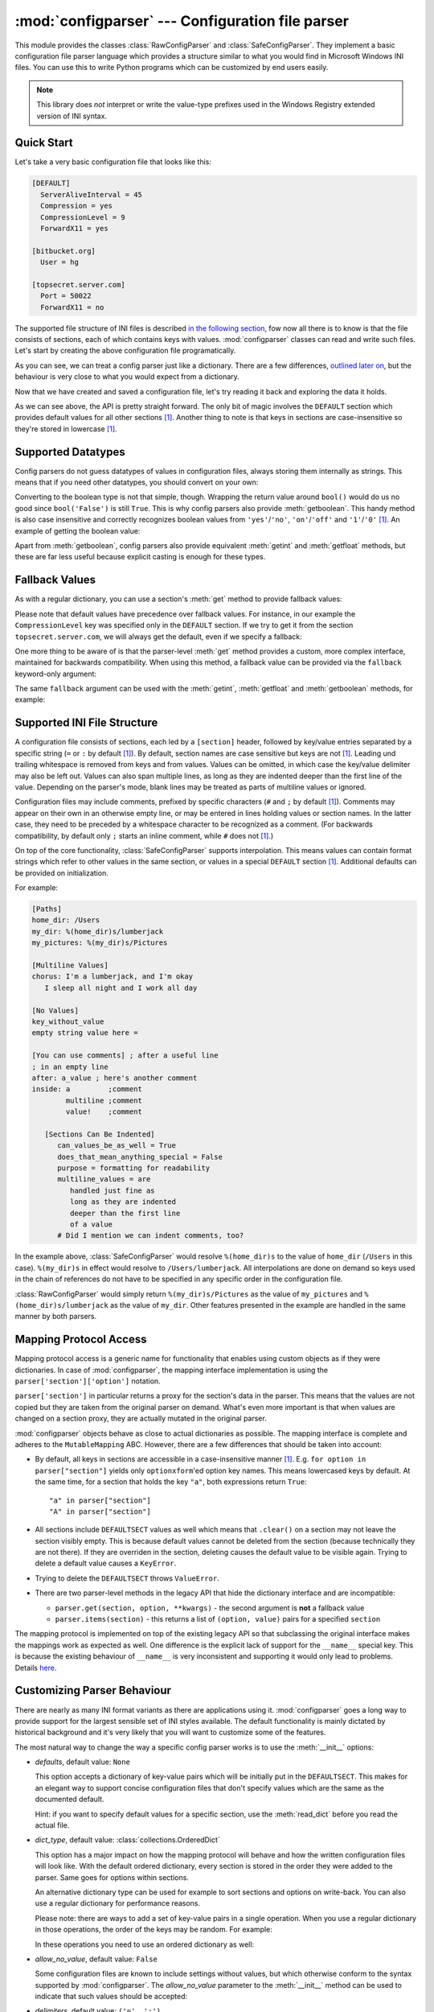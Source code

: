 :mod:`configparser` --- Configuration file parser
=================================================

.. module:: configparser
   :synopsis: Configuration file parser.

.. moduleauthor:: Ken Manheimer <klm@zope.com>
.. moduleauthor:: Barry Warsaw <bwarsaw@python.org>
.. moduleauthor:: Eric S. Raymond <esr@thyrsus.com>
.. moduleauthor:: Łukasz Langa <lukasz@langa.pl>
.. sectionauthor:: Christopher G. Petrilli <petrilli@amber.org>
.. sectionauthor:: Łukasz Langa <lukasz@langa.pl>

.. index::
   pair: .ini; file
   pair: configuration; file
   single: ini file
   single: Windows ini file

This module provides the classes :class:`RawConfigParser` and
:class:`SafeConfigParser`.  They implement a basic configuration file parser
language which provides a structure similar to what you would find in Microsoft
Windows INI files.  You can use this to write Python programs which can be
customized by end users easily.

.. note::

   This library does *not* interpret or write the value-type prefixes used in
   the Windows Registry extended version of INI syntax.

.. seealso::

   Module :mod:`shlex`
      Support for a creating Unix shell-like mini-languages which can be used
      as an alternate format for application configuration files.


Quick Start
-----------

Let's take a very basic configuration file that looks like this:

.. code-block:: ini

   [DEFAULT]
     ServerAliveInterval = 45
     Compression = yes
     CompressionLevel = 9
     ForwardX11 = yes

   [bitbucket.org]
     User = hg

   [topsecret.server.com]
     Port = 50022
     ForwardX11 = no

The supported file structure of INI files is described `in the following section
<#supported-ini-file-structure>`_, fow now all there is to know is that the file
consists of sections, each of which contains keys with values.
:mod:`configparser` classes can read and write such files.  Let's start by
creating the above configuration file programatically.

.. doctest::

   >>> import configparser
   >>> config = configparser.RawConfigParser()
   >>> config['DEFAULT'] = {'ServerAliveInterval': '45',
   ...                      'Compression': 'yes',
   ...                      'CompressionLevel': '9'}
   >>> config['bitbucket.org'] = {}
   >>> config['bitbucket.org']['User'] = 'hg'
   >>> config['topsecret.server.com'] = {}
   >>> topsecret = config['topsecret.server.com']
   >>> topsecret['Port'] = '50022'     # mutates the parser
   >>> topsecret['ForwardX11'] = 'no'  # same here
   >>> config['DEFAULT']['ForwardX11'] = 'yes'
   >>> with open('example.ini', 'w') as configfile:
   ...   config.write(configfile)
   ...

As you can see, we can treat a config parser just like a dictionary.  There are
a few differences, `outlined later on <#mapping-protocol-access>`_, but the
behaviour is very close to what you would expect from a dictionary.

Now that we have created and saved a configuration file, let's try reading it
back and exploring the data it holds.

.. doctest::

   >>> import configparser
   >>> config = configparser.RawConfigParser()
   >>> config.sections()
   []
   >>> config.read('example.ini')
   ['example.ini']
   >>> config.sections()
   ['bitbucket.org', 'topsecret.server.com']
   >>> 'bitbucket.org' in config
   True
   >>> 'bytebong.com' in config
   False
   >>> config['bitbucket.org']['User']
   'hg'
   >>> config['DEFAULT']['Compression']
   'yes'
   >>> topsecret = config['topsecret.server.com']
   >>> topsecret['ForwardX11']
   'no'
   >>> topsecret['Port']
   '50022'
   >>> for key in config['bitbucket.org']: print(key)
   ...
   user
   compressionlevel
   serveraliveinterval
   compression
   forwardx11
   >>> config['bitbucket.org']['ForwardX11']
   'yes'

As we can see above, the API is pretty straight forward.  The only bit of magic
involves the ``DEFAULT`` section which provides default values for all other
sections [1]_.  Another thing to note is that keys in sections are
case-insensitive so they're stored in lowercase [1]_.


Supported Datatypes
-------------------

Config parsers do not guess datatypes of values in configuration files, always
storing them internally as strings.  This means that if you need other
datatypes, you should convert on your own:

.. doctest::

   >>> int(topsecret['Port'])
   50022
   >>> float(topsecret['CompressionLevel'])
   9.0

Converting to the boolean type is not that simple, though.  Wrapping the return
value around ``bool()`` would do us no good since ``bool('False')`` is still
``True``.  This is why config parsers also provide :meth:`getboolean`.  This
handy method is also case insensitive and correctly recognizes boolean values
from ``'yes'``/``'no'``, ``'on'``/``'off'`` and ``'1'``/``'0'`` [1]_.  An
example of getting the boolean value:

.. doctest::

   >>> topsecret.getboolean('ForwardX11')
   False
   >>> config['bitbucket.org'].getboolean('ForwardX11')
   True
   >>> config.getboolean('bitbucket.org', 'Compression')
   True

Apart from :meth:`getboolean`, config parsers also provide equivalent
:meth:`getint` and :meth:`getfloat` methods, but these are far less useful
because explicit casting is enough for these types.


Fallback Values
---------------

As with a regular dictionary, you can use a section's :meth:`get` method to
provide fallback values:

.. doctest::

   >>> topsecret.get('Port')
   '50022'
   >>> topsecret.get('CompressionLevel')
   '9'
   >>> topsecret.get('Cipher')
   >>> topsecret.get('Cipher', '3des-cbc')
   '3des-cbc'

Please note that default values have precedence over fallback values.  For
instance, in our example the ``CompressionLevel`` key was specified only in the
``DEFAULT`` section.  If we try to get it from the section
``topsecret.server.com``, we will always get the default, even if we specify a
fallback:

.. doctest::

   >>> topsecret.get('CompressionLevel', '3')
   '9'

One more thing to be aware of is that the parser-level :meth:`get` method
provides a custom, more complex interface, maintained for backwards
compatibility.  When using this method, a fallback value can be provided via the
``fallback`` keyword-only argument:

.. doctest::

   >>> config.get('bitbucket.org', 'monster',
   ...            fallback='No such things as monsters')
   'No such things as monsters'

The same ``fallback`` argument can be used with the :meth:`getint`,
:meth:`getfloat` and :meth:`getboolean` methods, for example:

.. doctest::

   >>> 'BatchMode' in topsecret
   False
   >>> topsecret.getboolean('BatchMode', fallback=True)
   True
   >>> config['DEFAULT']['BatchMode'] = 'no'
   >>> topsecret.getboolean('BatchMode', fallback=True)
   False


Supported INI File Structure
----------------------------

A configuration file consists of sections, each led by a ``[section]`` header,
followed by key/value entries separated by a specific string (``=`` or ``:`` by
default [1]_).  By default, section names are case sensitive but keys are not
[1]_.  Leading und trailing whitespace is removed from keys and from values.
Values can be omitted, in which case the key/value delimiter may also be left
out.  Values can also span multiple lines, as long as they are indented deeper
than the first line of the value.  Depending on the parser's mode, blank lines
may be treated as parts of multiline values or ignored.

Configuration files may include comments, prefixed by specific characters (``#``
and ``;`` by default [1]_).  Comments may appear on their own in an otherwise
empty line, or may be entered in lines holding values or section names.  In the
latter case, they need to be preceded by a whitespace character to be recognized
as a comment.  (For backwards compatibility, by default only ``;`` starts an
inline comment, while ``#`` does not [1]_.)

On top of the core functionality, :class:`SafeConfigParser` supports
interpolation.  This means values can contain format strings which refer to
other values in the same section, or values in a special ``DEFAULT`` section
[1]_.  Additional defaults can be provided on initialization.

For example:

.. code-block:: ini

   [Paths]
   home_dir: /Users
   my_dir: %(home_dir)s/lumberjack
   my_pictures: %(my_dir)s/Pictures

   [Multiline Values]
   chorus: I'm a lumberjack, and I'm okay
      I sleep all night and I work all day

   [No Values]
   key_without_value
   empty string value here =

   [You can use comments] ; after a useful line
   ; in an empty line
   after: a_value ; here's another comment
   inside: a         ;comment
           multiline ;comment
           value!    ;comment

      [Sections Can Be Indented]
         can_values_be_as_well = True
         does_that_mean_anything_special = False
         purpose = formatting for readability
         multiline_values = are
            handled just fine as
            long as they are indented
            deeper than the first line
            of a value
         # Did I mention we can indent comments, too?

In the example above, :class:`SafeConfigParser` would resolve ``%(home_dir)s``
to the value of ``home_dir`` (``/Users`` in this case).  ``%(my_dir)s`` in
effect would resolve to ``/Users/lumberjack``.  All interpolations are done on
demand so keys used in the chain of references do not have to be specified in
any specific order in the configuration file.

:class:`RawConfigParser` would simply return ``%(my_dir)s/Pictures`` as the
value of ``my_pictures`` and ``%(home_dir)s/lumberjack`` as the value of
``my_dir``.  Other features presented in the example are handled in the same
manner by both parsers.


Mapping Protocol Access
-----------------------

.. versionadded:: 3.2

Mapping protocol access is a generic name for functionality that enables using
custom objects as if they were dictionaries.  In case of :mod:`configparser`,
the mapping interface implementation is using the
``parser['section']['option']`` notation.

``parser['section']`` in particular returns a proxy for the section's data in
the parser.  This means that the values are not copied but they are taken from
the original parser on demand.  What's even more important is that when values
are changed on a section proxy, they are actually mutated in the original
parser.

:mod:`configparser` objects behave as close to actual dictionaries as possible.
The mapping interface is complete and adheres to the ``MutableMapping`` ABC.
However, there are a few differences that should be taken into account:

* By default, all keys in sections are accessible in a case-insensitive manner
  [1]_.  E.g. ``for option in parser["section"]`` yields only ``optionxform``'ed
  option key names.  This means lowercased keys by default.  At the same time,
  for a section that holds the key ``"a"``, both expressions return ``True``::

     "a" in parser["section"]
     "A" in parser["section"]

* All sections include ``DEFAULTSECT`` values as well which means that
  ``.clear()`` on a section may not leave the section visibly empty.  This is
  because default values cannot be deleted from the section (because technically
  they are not there).  If they are overriden in the section, deleting causes
  the default value to be visible again.  Trying to delete a default value
  causes a ``KeyError``.

* Trying to delete the ``DEFAULTSECT`` throws ``ValueError``.

* There are two parser-level methods in the legacy API that hide the dictionary
  interface and are incompatible:

  * ``parser.get(section, option, **kwargs)`` - the second argument is **not** a
    fallback value

  * ``parser.items(section)`` - this returns a list of ``(option, value)`` pairs
    for a specified ``section``

The mapping protocol is implemented on top of the existing legacy API so that
subclassing the original interface makes the mappings work as expected as well.
One difference is the explicit lack of support for the ``__name__`` special key.
This is because the existing behaviour of ``__name__`` is very inconsistent and
supporting it would only lead to problems.  Details `here
<http://mail.python.org/pipermail/python-dev/2010-July/102556.html>`_.


Customizing Parser Behaviour
----------------------------

There are nearly as many INI format variants as there are applications using it.
:mod:`configparser` goes a long way to provide support for the largest sensible
set of INI styles available.  The default functionality is mainly dictated by
historical background and it's very likely that you will want to customize some
of the features.

The most natural way to change the way a specific config parser works is to use
the :meth:`__init__` options:

* *defaults*, default value: ``None``

  This option accepts a dictionary of key-value pairs which will be initially
  put in the ``DEFAULTSECT``.  This makes for an elegant way to support concise
  configuration files that don't specify values which are the same as the
  documented default.

  Hint: if you want to specify default values for a specific section, use the
  :meth:`read_dict` before you read the actual file.

* *dict_type*, default value: :class:`collections.OrderedDict`

  This option has a major impact on how the mapping protocol will behave and how
  the written configuration files will look like.  With the default ordered
  dictionary, every section is stored in the order they were added to the
  parser.  Same goes for options within sections.

  An alternative dictionary type can be used for example to sort sections and
  options on write-back.  You can also use a regular dictionary for performance
  reasons.

  Please note: there are ways to add a set of key-value pairs in a single
  operation.  When you use a regular dictionary in those operations, the order
  of the keys may be random.  For example:

  .. doctest::

     >>> parser = configparser.RawConfigParser()
     >>> parser.read_dict({'section1': {'key1': 'value1',
     ...                                'key2': 'value2',
     ...                                'key3': 'value3'},
     ...                   'section2': {'keyA': 'valueA',
     ...                                'keyB': 'valueB',
     ...                                'keyC': 'valueC'},
     ...                   'section3': {'foo': 'x',
     ...                                'bar': 'y',
     ...                                'baz': 'z'}
     ... })
     >>> parser.sections()
     ['section3', 'section2', 'section1']
     >>> [option for option in parser['section3']]
     ['baz', 'foo', 'bar']

  In these operations you need to use an ordered dictionary as well:

  .. doctest::

     >>> from collections import OrderedDict
     >>> parser = configparser.RawConfigParser()
     >>> parser.read_dict(
     ...   OrderedDict((
     ...     ('s1',
     ...      OrderedDict((
     ...        ('1', '2'),
     ...        ('3', '4'),
     ...        ('5', '6'),
     ...      ))
     ...     ),
     ...     ('s2',
     ...      OrderedDict((
     ...        ('a', 'b'),
     ...        ('c', 'd'),
     ...        ('e', 'f'),
     ...      ))
     ...     ),
     ...   ))
     ... )
     >>> parser.sections()
     ['s1', 's2']
     >>> [option for option in parser['s1']]
     ['1', '3', '5']
     >>> [option for option in parser['s2'].values()]
     ['b', 'd', 'f']

* *allow_no_value*, default value: ``False``

  Some configuration files are known to include settings without values, but
  which otherwise conform to the syntax supported by :mod:`configparser`.  The
  *allow_no_value* parameter to the :meth:`__init__` method can be used to
  indicate that such values should be accepted:

  .. doctest::

     >>> import configparser

     >>> sample_config = """
     ... [mysqld]
     ...   user = mysql
     ...   pid-file = /var/run/mysqld/mysqld.pid
     ...   skip-external-locking
     ...   old_passwords = 1
     ...   skip-bdb
     ...   skip-innodb # we don't need ACID today
     ... """
     >>> config = configparser.RawConfigParser(allow_no_value=True)
     >>> config.read_string(sample_config)

     >>> # Settings with values are treated as before:
     >>> config["mysqld"]["user"]
     'mysql'

     >>> # Settings without values provide None:
     >>> config["mysqld"]["skip-bdb"]

     >>> # Settings which aren't specified still raise an error:
     >>> config["mysqld"]["does-not-exist"]
     Traceback (most recent call last):
       ...
     KeyError: 'does-not-exist'

* *delimiters*, default value: ``('=', ':')``

  Delimiters are substrings that delimit keys from values within a section. The
  first occurence of a delimiting substring on a line is considered a delimiter.
  This means values (but not keus) can contain substrings that are in the
  *delimiters*.

  See also the *space_around_delimiters* argument to
  :meth:`RawConfigParser.write`.

* *comment_prefixes*, default value: ``_COMPATIBLE`` (``'#'`` valid on empty
  lines, ``';'`` valid also on non-empty lines)

  Comment prefixes are substrings that indicate the start of a valid comment
  within a config file.  The peculiar default value allows for comments starting
  with ``'#'`` or ``';'`` but only the latter can be used in a non-empty line.
  This is obviously dictated by backwards compatibiliy.  A more predictable
  approach would be to specify prefixes as ``('#', ';')`` which will allow for
  both prefixes to be used in non-empty lines.

  Please note that config parsers don't support escaping of comment prefixes so
  leaving characters out of *comment_prefixes* is a way of ensuring they can be
  used as parts of keys or values.

* *strict*, default value: ``False``

  If set to ``True``, the parser will not allow for any section or option
  duplicates while reading from a single source (using :meth:`read_file`,
  :meth:`read_string` or :meth:`read_dict`).  The default is ``False`` only
  because of backwards compatibility reasons.  It is recommended to use strict
  parsers in new applications.

* *empty_lines_in_values*, default value: ``True``

  In config parsers, values can be multiline as long as they are indented deeper
  than the key that holds them.  By default parsers also let empty lines to be
  parts of values.  At the same time, keys can be arbitrarily indented
  themselves to improve readability.  In consequence, when configuration files
  get big and complex, it is easy for the user to lose track of the file
  structure. Take for instance:

  .. code-block:: ini

     [Section]
     key = multiline
       value with a gotcha

      this = is still a part of the multiline value of 'key'


  This can be especially problematic for the user to see if she's using a
  proportional font to edit the file.  That is why when your application does
  not need values with empty lines, you should consider disallowing them.  This
  will make empty lines split keys every time.  In the example above, it would
  produce two keys, ``key`` and ``this``.


More advanced customization may be achieved by overriding default values of the
following parser members:

* `RawConfigParser.BOOLEAN_STATES`

  By default when using :meth:`getboolean`, config parsers consider the
  following values ``True``: ``'1'``, ``'yes'``, ``'true'``, ``'on'`` and the
  following values ``False``: ``'0'``, ``'no'``, ``'false'``, ``'off'``.  You
  can override this by specifying a custom dictionary of strings and their
  boolean outcomes. For example:

  .. doctest::

     >>> custom = configparser.RawConfigParser()
     >>> custom['section1'] = {'funky': 'nope'}
     >>> custom['section1'].getboolean('funky')
     Traceback (most recent call last):
     ...
     ValueError: Not a boolean: nope
     >>> custom.BOOLEAN_STATES = {'sure': True, 'nope': False}
     >>> custom['section1'].getboolean('funky')
     False

  Other typical boolean pairs include ``accept``/``reject`` or
  ``enabled``/``disabled``.

* :meth:`RawConfigParser.optionxform`

  This is a method that transforms option names on every read or set operation.
  By default it converts the name to lowercase.  This also means that when a
  configuration file gets written, all keys will be lowercase.  If you find that
  behaviour unsuitable, you can override this method.  For example:

  .. doctest::

     >>> config = """
     ... [Section1]
     ... Key = Value
     ...
     ... [Section2]
     ... AnotherKey = Value
     ... """
     >>> typical = configparser.RawConfigParser()
     >>> typical.read_string(config)
     >>> list(typical['Section1'].keys())
     ['key']
     >>> list(typical['Section2'].keys())
     ['anotherkey']
     >>> custom = configparser.RawConfigParser()
     >>> custom.optionxform = lambda option: option
     >>> custom.read_string(config)
     >>> list(custom['Section1'].keys())
     ['Key']
     >>> list(custom['Section2'].keys())
     ['AnotherKey']


Legacy API Examples
-------------------

Mainly because of backwards compatibility concerns, :mod:`configparser` provides
also a legacy API with explicit ``get``/``set`` methods.  While there are valid
use cases for the methods outlined below, mapping protocol access is preferred
for new projects.  The legacy API is at times more advanced, low-level and
downright counterintuitive.

An example of writing to a configuration file::

   import configparser

   config = configparser.RawConfigParser()

   # Please note that using RawConfigParser's and the raw mode of
   # ConfigParser's respective set functions, you can assign non-string values
   # to keys internally, but will receive an error when attempting to write to
   # a file or when you get it in non-raw mode. Setting values using the
   # mapping protocol or SafeConfigParser's set() does not allow such
   # assignments to take place.
   config.add_section('Section1')
   config.set('Section1', 'int', '15')
   config.set('Section1', 'bool', 'true')
   config.set('Section1', 'float', '3.1415')
   config.set('Section1', 'baz', 'fun')
   config.set('Section1', 'bar', 'Python')
   config.set('Section1', 'foo', '%(bar)s is %(baz)s!')

   # Writing our configuration file to 'example.cfg'
   with open('example.cfg', 'w') as configfile:
       config.write(configfile)

An example of reading the configuration file again::

   import configparser

   config = configparser.RawConfigParser()
   config.read('example.cfg')

   # getfloat() raises an exception if the value is not a float
   # getint() and getboolean() also do this for their respective types
   float = config.getfloat('Section1', 'float')
   int = config.getint('Section1', 'int')
   print(float + int)

   # Notice that the next output does not interpolate '%(bar)s' or '%(baz)s'.
   # This is because we are using a RawConfigParser().
   if config.getboolean('Section1', 'bool'):
       print(config.get('Section1', 'foo'))

To get interpolation, you will need to use a :class:`SafeConfigParser` or, if
you absolutely have to, a :class:`ConfigParser`::

   import configparser

   cfg = configparser.SafeConfigParser()
   cfg.read('example.cfg')

   # Set the optional `raw` argument of get() to True if you wish to disable
   # interpolation in a single get operation.
   print(cfg.get('Section1', 'foo', raw=False)) # -> "Python is fun!"
   print(cfg.get('Section1', 'foo', raw=True))  # -> "%(bar)s is %(baz)s!"

   # The optional `vars` argument is a dict with members that will take
   # precedence in interpolation.
   print(cfg.get('Section1', 'foo', vars={'bar': 'Documentation',
                                             'baz': 'evil'}))

   # The optional `fallback` argument can be used to provide a fallback value
   print(cfg.get('Section1', 'foo'))
         # -> "Python is fun!"

   print(cfg.get('Section1', 'foo', fallback='Monty is not.'))
         # -> "Python is fun!"

   print(cfg.get('Section1', 'monster', fallback='No such things as monsters.'))
         # -> "No such things as monsters."

   # A bare print(cfg.get('Section1', 'monster')) would raise NoOptionError
   # but we can also use:

   print(cfg.get('Section1', 'monster', fallback=None))
         # -> None


Defaults are available in all three types of ConfigParsers.  They are used in
interpolation if an option used is not defined elsewhere. ::

   import configparser

   # New instance with 'bar' and 'baz' defaulting to 'Life' and 'hard' each
   config = configparser.SafeConfigParser({'bar': 'Life', 'baz': 'hard'})
   config.read('example.cfg')

   print(config.get('Section1', 'foo')) # -> "Python is fun!"
   config.remove_option('Section1', 'bar')
   config.remove_option('Section1', 'baz')
   print(config.get('Section1', 'foo')) # -> "Life is hard!"


.. _rawconfigparser-objects:

RawConfigParser Objects
-----------------------

.. class:: RawConfigParser(defaults=None, dict_type=collections.OrderedDict, allow_no_value=False, delimiters=('=', ':'), comment_prefixes=_COMPATIBLE, strict=False, empty_lines_in_values=True)

   The basic configuration object.  When *defaults* is given, it is initialized
   into the dictionary of intrinsic defaults.  When *dict_type* is given, it
   will be used to create the dictionary objects for the list of sections, for
   the options within a section, and for the default values.

   When *delimiters* is given, it will be used as the set of substrings that
   divide keys from values.  When *comment_prefixes* is given, it will be used
   as the set of substrings that prefix comments in a line, both for the whole
   line and inline comments.  For backwards compatibility, the default value for
   *comment_prefixes* is a special value that indicates that ``;`` and ``#`` can
   start whole line comments while only ``;`` can start inline comments.

   When *strict* is ``True`` (default: ``False``), the parser won't allow for
   any section or option duplicates while reading from a single source (file,
   string or dictionary), raising :exc:`DuplicateSectionError` or
   :exc:`DuplicateOptionError`. When *empty_lines_in_values* is ``False``
   (default: ``True``), each empty line marks the end of an option.  Otherwise,
   internal empty lines of a multiline option are kept as part of the value.
   When *allow_no_value* is ``True`` (default: ``False``), options without
   values are accepted; the value presented for these is ``None``.

   This class does not support the magical interpolation behavior.

   .. versionchanged:: 3.1
      The default *dict_type* is :class:`collections.OrderedDict`.

   .. versionchanged:: 3.2
      *allow_no_value*, *delimiters*, *comment_prefixes*, *strict* and
      *empty_lines_in_values* were added.


   .. method:: defaults()

      Return a dictionary containing the instance-wide defaults.


   .. method:: sections()

      Return a list of the sections available; ``DEFAULT`` is not included in
      the list.


   .. method:: add_section(section)

      Add a section named *section* to the instance.  If a section by the given
      name already exists, :exc:`DuplicateSectionError` is raised.  If the name
      ``DEFAULT`` (or any of it's case-insensitive variants) is passed,
      :exc:`ValueError` is raised.


   .. method:: has_section(section)

      Indicates whether the named section is present in the configuration.  The
      ``DEFAULT`` section is not acknowledged.


   .. method:: options(section)

      Return a list of options available in the specified *section*.


   .. method:: has_option(section, option)

      If the given section exists, and contains the given option, return
      :const:`True`; otherwise return :const:`False`.


   .. method:: read(filenames, encoding=None)

      Attempt to read and parse a list of filenames, returning a list of
      filenames which were successfully parsed.  If *filenames* is a string, it
      is treated as a single filename.  If a file named in *filenames* cannot be
      opened, that file will be ignored.  This is designed so that you can
      specify a list of potential configuration file locations (for example, the
      current directory, the user's home directory, and some system-wide
      directory), and all existing configuration files in the list will be read.
      If none of the named files exist, the :class:`ConfigParser` instance will
      contain an empty dataset.  An application which requires initial values to
      be loaded from a file should load the required file or files using
      :meth:`read_file` before calling :meth:`read` for any optional files::

         import configparser, os

         config = configparser.ConfigParser()
         config.read_file(open('defaults.cfg'))
         config.read(['site.cfg', os.path.expanduser('~/.myapp.cfg')],
                     encoding='cp1250')

      .. versionadded:: 3.2
         The *encoding* parameter.  Previously, all files were read using the
         default encoding for :func:`open`.


   .. method:: read_file(f, source=None)

      Read and parse configuration data from the file or file-like object in *f*
      (only the :meth:`readline` method is used).  The file-like object must
      operate in text mode, i.e. return strings from :meth:`readline`.

      Optional argument *source* specifies the name of the file being read.  If
      not given and *f* has a :attr:`name` attribute, that is used for *source*;
      the default is ``<???>``.

      .. versionadded:: 3.2
         Renamed from :meth:`readfp` (with the ``filename`` attribute renamed to
         ``source`` for consistency with other ``read_*`` methods).


   .. method:: read_string(string, source='<string>')

      Parse configuration data from a given string.

      Optional argument *source* specifies a context-specific name of the string
      passed.  If not given, ``<string>`` is used.

      .. versionadded:: 3.2


   .. method:: read_dict(dictionary, source='<dict>')

      Load configuration from a dictionary.  Keys are section names, values are
      dictionaries with keys and values that should be present in the section.
      If the used dictionary type preserves order, sections and their keys will
      be added in order.  Values are automatically converted to strings.

      Optional argument *source* specifies a context-specific name of the
      dictionary passed.  If not given, ``<dict>`` is used.

      .. versionadded:: 3.2

   .. method:: get(section, option, [vars, fallback])

      Get an *option* value for the named *section*.  If *vars* is provided, it
      must be a dictionary.  The *option* is looked up in *vars* (if provided),
      *section*, and in *DEFAULTSECT* in that order.  If the key is not found
      and *fallback* is provided, it is used as a fallback value.  ``None`` can
      be provided as a *fallback* value.

      .. versionchanged:: 3.2
         Arguments *vars* and *fallback* are keyword only to protect users from
         trying to use the third argument as the *fallback* fallback (especially
         when using the mapping protocol).


   .. method:: getint(section, option, [vars, fallback])

      A convenience method which coerces the *option* in the specified *section*
      to an integer.  See :meth:`get` for explanation of *vars* and *fallback*.


   .. method:: getfloat(section, option, [vars, fallback])

      A convenience method which coerces the *option* in the specified *section*
      to a floating point number.  See :meth:`get` for explanation of *vars* and
      *fallback*.


   .. method:: getboolean(section, option, [vars, fallback])

      A convenience method which coerces the *option* in the specified *section*
      to a Boolean value.  Note that the accepted values for the option are
      ``"1"``, ``"yes"``, ``"true"``, and ``"on"``, which cause this method to
      return ``True``, and ``"0"``, ``"no"``, ``"false"``, and ``"off"``, which
      cause it to return ``False``.  These string values are checked in a
      case-insensitive manner.  Any other value will cause it to raise
      :exc:`ValueError`. See :meth:`get` for explanation of *vars* and
      *fallback*.


   .. method:: items(section)

      Return a list of ``(name, value)`` pairs for each option in the given
      *section*.


   .. method:: set(section, option, value)

      If the given section exists, set the given option to the specified value;
      otherwise raise :exc:`NoSectionError`.  While it is possible to use
      :class:`RawConfigParser` (or :class:`ConfigParser` with *raw* parameters
      set to true) for *internal* storage of non-string values, full
      functionality (including interpolation and output to files) can only be
      achieved using string values.

      .. note::

         This method lets users assign non-string values to keys internally.
         This behaviour is unsupported and will cause errors when attempting to
         write to a file or get it in non-raw mode.  **Use the mapping protocol
         API** which does not allow such assignments to take place.


   .. method:: write(fileobject, space_around_delimiters=True)

      Write a representation of the configuration to the specified :term:`file
      object`, which must be opened in text mode (accepting strings).  This
      representation can be parsed by a future :meth:`read` call.  If
      ``space_around_delimiters`` is ``True`` (the default), delimiters between
      keys and values are surrounded by spaces.


   .. method:: remove_option(section, option)

      Remove the specified *option* from the specified *section*.  If the
      section does not exist, raise :exc:`NoSectionError`.  If the option
      existed to be removed, return :const:`True`; otherwise return
      :const:`False`.


   .. method:: remove_section(section)

      Remove the specified *section* from the configuration.  If the section in
      fact existed, return ``True``.  Otherwise return ``False``.


   .. method:: optionxform(option)

      Transforms the option name *option* as found in an input file or as passed
      in by client code to the form that should be used in the internal
      structures.  The default implementation returns a lower-case version of
      *option*; subclasses may override this or client code can set an attribute
      of this name on instances to affect this behavior.

      You don't necessarily need to subclass a ConfigParser to use this method,
      you can also re-set it on an instance, to a function that takes a string
      argument.  Setting it to ``str``, for example, would make option names
      case sensitive::

         cfgparser = ConfigParser()
         ...
         cfgparser.optionxform = str

      Note that when reading configuration files, whitespace around the option
      names are stripped before :meth:`optionxform` is called.


   .. method:: readfp(fp, filename=None)

      .. deprecated:: 3.2
         Please use :meth:`read_file` instead.


.. _configparser-objects:

ConfigParser Objects
--------------------

.. warning::
   Whenever you can, consider using :class:`SafeConfigParser` which adds
   validation and escaping for the interpolation.

The :class:`ConfigParser` class extends some methods of the
:class:`RawConfigParser` interface, adding some optional arguments.

.. class:: ConfigParser(defaults=None, dict_type=collections.OrderedDict, allow_no_value=False, delimiters=('=', ':'), comment_prefixes=_COMPATIBLE, strict=False, empty_lines_in_values=True)

   Derived class of :class:`RawConfigParser` that implements the magical
   interpolation feature and adds optional arguments to the :meth:`get` and
   :meth:`items` methods.

   :class:`SafeConfigParser` is generally recommended over this class if you
   need interpolation.

   The values in *defaults* must be appropriate for the ``%()s`` string
   interpolation.  Note that *__name__* is an intrinsic default; its value is
   the section name, and will override any value provided in *defaults*.

   All option names used in interpolation will be passed through the
   :meth:`optionxform` method just like any other option name reference.  For
   example, using the default implementation of :meth:`optionxform` (which
   converts option names to lower case), the values ``foo %(bar)s`` and ``foo
   %(BAR)s`` are equivalent.

   .. versionchanged:: 3.1
      The default *dict_type* is :class:`collections.OrderedDict`.

   .. versionchanged:: 3.2
      *allow_no_value*, *delimiters*, *comment_prefixes*,
      *strict* and *empty_lines_in_values* were added.


   .. method:: get(section, option, raw=False, [vars, fallback])

      Get an *option* value for the named *section*.  If *vars* is provided, it
      must be a dictionary.  The *option* is looked up in *vars* (if provided),
      *section*, and in *DEFAULTSECT* in that order.  If the key is not found
      and *fallback* is provided, it is used as a fallback value.  ``None`` can
      be provided as a *fallback* value.

      All the ``'%'`` interpolations are expanded in the return values, unless
      the *raw* argument is true.  Values for interpolation keys are looked up
      in the same manner as the option.

      .. versionchanged:: 3.2
         Arguments *raw*, *vars* and *fallback* are keyword only to protect
         users from trying to use the third argument as the *fallback* fallback
         (especially when using the mapping protocol).


   .. method:: getint(section, option, raw=False, [vars, fallback])

      A convenience method which coerces the *option* in the specified *section*
      to an integer.  See :meth:`get` for explanation of *raw*, *vars* and
      *fallback*.


   .. method:: getfloat(section, option, raw=False, [vars, fallback])

      A convenience method which coerces the *option* in the specified *section*
      to a floating point number.  See :meth:`get` for explanation of *raw*,
      *vars* and *fallback*.


   .. method:: getboolean(section, option, raw=False, [vars, fallback])

      A convenience method which coerces the *option* in the specified *section*
      to a Boolean value.  Note that the accepted values for the option are
      ``"1"``, ``"yes"``, ``"true"``, and ``"on"``, which cause this method to
      return ``True``, and ``"0"``, ``"no"``, ``"false"``, and ``"off"``, which
      cause it to return ``False``.  These string values are checked in a
      case-insensitive manner.  Any other value will cause it to raise
      :exc:`ValueError`.  See :meth:`get` for explanation of *raw*, *vars* and
      *fallback*.


   .. method:: items(section, raw=False, vars=None)

      Return a list of ``(name, value)`` pairs for each option in the given
      *section*.  Optional arguments have the same meaning as for the
      :meth:`get` method.


.. data:: MAX_INTERPOLATION_DEPTH

   The maximum depth for recursive interpolation for :meth:`get` when the *raw*
   parameter is false.  This is relevant only for the :class:`ConfigParser` class.


.. _safeconfigparser-objects:

SafeConfigParser Objects
------------------------

.. class:: SafeConfigParser(defaults=None, dict_type=collections.OrderedDict, allow_no_value=False, delimiters=('=', ':'), comment_prefixes=_COMPATIBLE, strict=False, empty_lines_in_values=True)

   Derived class of :class:`ConfigParser` that implements a sane variant of the
   magical interpolation feature.  This implementation is more predictable as it
   validates the interpolation syntax used within a configuration file.  This
   class also enables escaping the interpolation character (e.g. a key can have
   ``%`` as part of the value by specifying ``%%`` in the file).

   Applications that don't require interpolation should use
   :class:`RawConfigParser`, otherwise :class:`SafeConfigParser` is the best
   option.

   .. versionchanged:: 3.1
      The default *dict_type* is :class:`collections.OrderedDict`.

   .. versionchanged:: 3.2
      *allow_no_value*, *delimiters*, *comment_prefixes*, *strict* and
      *empty_lines_in_values* were added.


   The :class:`SafeConfigParser` class implements the same extended interface as
   :class:`ConfigParser`, with the following addition:

   .. method:: set(section, option, value)

      If the given section exists, set the given option to the specified value;
      otherwise raise :exc:`NoSectionError`.  *value* must be a string; if it is
      not, :exc:`TypeError` is raised.


Exceptions
----------

.. exception:: Error

   Base class for all other configparser exceptions.


.. exception:: NoSectionError

   Exception raised when a specified section is not found.


.. exception:: DuplicateSectionError

   Exception raised if :meth:`add_section` is called with the name of a section
   that is already present or in strict parsers when a section if found more
   than once in a single input file, string or dictionary.

   .. versionadded:: 3.2
      Optional ``source`` and ``lineno`` attributes and arguments to
      :meth:`__init__` were added.


.. exception:: DuplicateOptionError

   Exception raised by strict parsers if a single option appears twice during
   reading from a single file, string or dictionary. This catches misspellings
   and case sensitivity-related errors, e.g. a dictionary may have two keys
   representing the same case-insensitive configuration key.


.. exception:: NoOptionError

   Exception raised when a specified option is not found in the specified
   section.


.. exception:: InterpolationError

   Base class for exceptions raised when problems occur performing string
   interpolation.


.. exception:: InterpolationDepthError

   Exception raised when string interpolation cannot be completed because the
   number of iterations exceeds :const:`MAX_INTERPOLATION_DEPTH`.  Subclass of
   :exc:`InterpolationError`.


.. exception:: InterpolationMissingOptionError

   Exception raised when an option referenced from a value does not exist.
   Subclass of :exc:`InterpolationError`.


.. exception:: InterpolationSyntaxError

   Exception raised when the source text into which substitutions are made does
   not conform to the required syntax.  Subclass of :exc:`InterpolationError`.


.. exception:: MissingSectionHeaderError

   Exception raised when attempting to parse a file which has no section
   headers.


.. exception:: ParsingError

   Exception raised when errors occur attempting to parse a file.

   .. versionchanged:: 3.2
      The ``filename`` attribute and :meth:`__init__` argument were renamed to
      ``source`` for consistency.


.. rubric:: Footnotes

.. [1] Config parsers allow for heavy customization.  If you are interested in
       changing the behaviour outlined by the footnote reference, consult the
       `Customizing Parser Behaviour`_ section.
